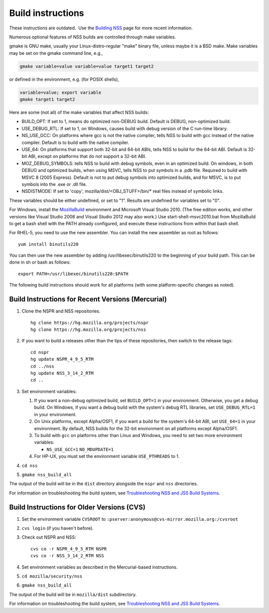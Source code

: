 ==================
Build instructions
==================
.. container:: blockIndicator note

   These instructions are outdated.  Use the `Building
   NSS </en-US/docs/Mozilla/Projects/NSS/Building>`__ page for more
   recent information.

Numerous optional features of NSS builds are controlled through make
variables.

gmake is GNU make, usually your Linux-distro-regular "make" binary file,
unless maybe it is a BSD make. Make variables may be set on the gmake
command line, e.g.,

.. code:: eval

     gmake variable=value variable=value target1 target2

or defined in the environment, e.g. (for POSIX shells),

.. code:: eval

     variable=value; export variable
     gmake target1 target2

Here are some (not all) of the make variables that affect NSS builds:

-  BUILD_OPT: If set to 1, means do optimized non-DEBUG build. Default
   is DEBUG, non-optimized build.
-  USE_DEBUG_RTL: If set to 1, on Windows, causes build with debug
   version of the C run-time library.
-  NS_USE_GCC: On platforms where gcc is not the native compiler, tells
   NSS to build with gcc instead of the native compiler. Default is to
   build with the native compiler.
-  USE_64: On platforms that support both 32-bit and 64-bit ABIs, tells
   NSS to build for the 64-bit ABI. Default is 32-bit ABI, except on
   platforms that do not support a 32-bit ABI.
-  MOZ_DEBUG_SYMBOLS: tells NSS to build with debug symbols, even in an
   optimized build. On windows, in both DEBUG and optimized builds, when
   using MSVC, tells NSS to put symbols in a .pdb file. Required to
   build with MSVC 8 (2005 Express). Default is not to put debug symbols
   into optimized builds, and for MSVC, is to put symbols into the .exe
   or .dll file.
-  NSDISTMODE: If set to 'copy', mozilla/dist/<OBJ_STUFF>/bin/\* real
   files instead of symbolic links.

These variables should be either undefined, or set to "1". Results are
undefined for variables set to "0".

For Windows, install
the `MozillaBuild </en-US/docs/Mozilla/Developer_guide/Build_Instructions/Windows_Prerequisites#mozillabuild>`__ environment
and Microsoft Visual Studio 2010. (The free edition works, and other
versions like Visual Studio 2008 and Visual Studio 2012 may also work.)
Use start-shell-msvc2010.bat from MozillaBuild to get a bash shell with
the PATH already configured, and execute these instructions from within
that bash shell.

For RHEL-5, you need to use the new assembler. You can install the new
assembler as root as follows:

::

   yum install binutils220

You can then use the new assembler by adding /usr/libexec/binutils220 to
the beginning of your build path. This can be done in sh or bash as
follows:

::

   export PATH=/usr/libexec/binutils220:$PATH

The following build instructions should work for all platforms (with
some platform-specific changes as noted).

.. _Build_Instructions_for_Recent_Versions_(Mercurial):

Build Instructions for Recent Versions (Mercurial)
~~~~~~~~~~~~~~~~~~~~~~~~~~~~~~~~~~~~~~~~~~~~~~~~~~

#. Clone the NSPR and NSS repositories.

   ::

      hg clone https://hg.mozilla.org/projects/nspr
      hg clone https://hg.mozilla.org/projects/nss

#. If you want to build a releases other than the tips of these
   repositories, then switch to the release tags:

   ::

      cd nspr
      hg update NSPR_4_9_5_RTM
      cd ../nss
      hg update NSS_3_14_2_RTM
      cd ..

#. Set environment variables:

   #. If you want a non-debug optimized build, set ``BUILD_OPT=1`` in
      your environment. Otherwise, you get a debug build. On Windows, if
      you want a debug build with the system's debug RTL libraries, set
      ``USE_DEBUG_RTL=1`` in your environment.
   #. On Unix platforms, except Alpha/OSF1, if you want a build for the
      system's 64-bit ABI, set ``USE_64=1`` in your environment. By
      default, NSS builds for the 32-bit environment on all platforms
      except Alpha/OSF1.
   #. To build with ``gcc`` on platforms other than Linux and Windows,
      you need to set two more environment variables:

      -  ``NS_USE_GCC=1``
         ``NO_MDUPDATE=1``

   #. For HP-UX, you must set the environment variable ``USE_PTHREADS``
      to 1.

#. ``cd nss``

#. ``gmake nss_build_all``

The output of the build will be in the ``dist`` directory alongside the
``nspr`` and ``nss`` directories.

For information on troubleshooting the build system, see
`Troubleshooting NSS and JSS Build
Systems </en-US/docs/NSS_reference/troubleshoot.html>`__.

.. _Build_Instructions_for_Older_Versions_(CVS):

Build Instructions for Older Versions (CVS)
~~~~~~~~~~~~~~~~~~~~~~~~~~~~~~~~~~~~~~~~~~~

#. Set the environment variable ``CVSROOT`` to
   ``:pserver:anonymous@cvs-mirror.mozilla.org:/cvsroot``

#. ``cvs login`` (if you haven't before).

#. Check out NSPR and NSS:

   ::

      cvs co -r NSPR_4_9_5_RTM NSPR
      cvs co -r NSS_3_14_2_RTM NSS

#. Set environment variables as described in the Mercurial-based
   instructions.

#. ``cd mozilla/security/nss``

#. ``gmake nss_build_all``

The output of the build will be in ``mozilla/dist`` subdirectory.

For information on troubleshooting the build system, see
`Troubleshooting NSS and JSS Build
Systems </en-US/docs/NSS_reference/troubleshoot.html>`__.